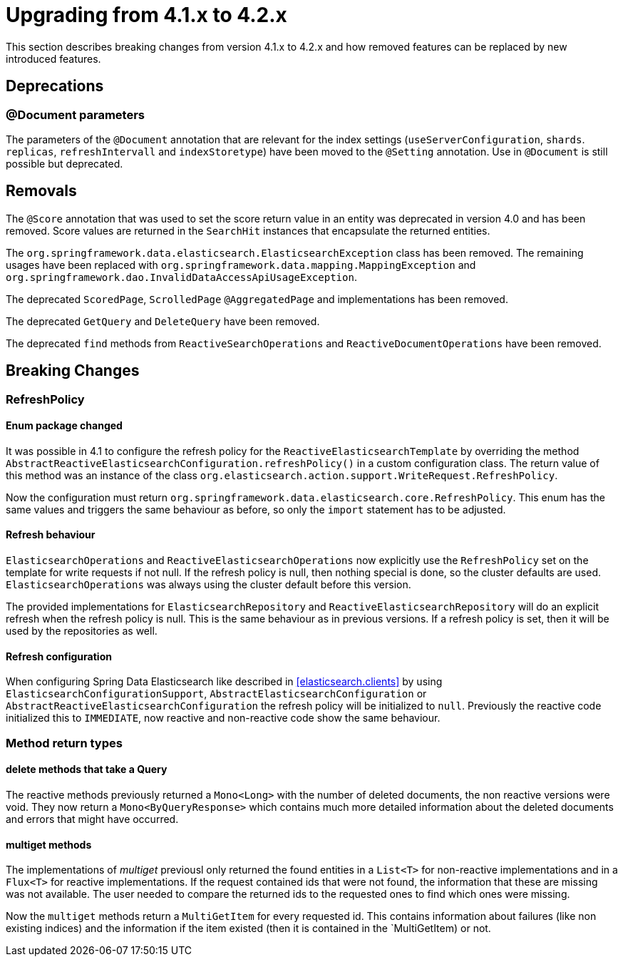 [[elasticsearch-migration-guide-4.1-4.2]]
= Upgrading from 4.1.x to 4.2.x

This section describes breaking changes from version 4.1.x to 4.2.x and how removed features can be replaced by new introduced features.

[[elasticsearch-migration-guide-4.1-4.2.deprecations]]
== Deprecations

[[elasticsearch-migration-guide-4.1-4.2.deprecations.document]]
=== @Document parameters

The parameters of the `@Document` annotation that are relevant for  the index settings (`useServerConfiguration`, `shards`. `replicas`, `refreshIntervall` and `indexStoretype`) have been moved to the `@Setting` annotation. Use in `@Document` is still possible but deprecated.

[[elasticsearch-migration-guide-4.1-4.2.removal]]
== Removals

The `@Score` annotation that was used to set the score return value in an entity was deprecated in version 4.0 and has been removed.
Score values are returned in the `SearchHit` instances that encapsulate the returned entities.

The `org.springframework.data.elasticsearch.ElasticsearchException` class has been removed.
The remaining usages have been replaced with `org.springframework.data.mapping.MappingException` and `org.springframework.dao.InvalidDataAccessApiUsageException`.

The deprecated `ScoredPage`, `ScrolledPage` `@AggregatedPage` and implementations has been removed.

The deprecated `GetQuery` and `DeleteQuery` have been removed.

The deprecated `find` methods from `ReactiveSearchOperations` and `ReactiveDocumentOperations` have been removed.

[[elasticsearch-migration-guide-4.1-4.2.breaking-changes]]
== Breaking Changes

[[elasticsearch-migration-guide-4.1-4.2.breaking-changes.refresh-policy]]
=== RefreshPolicy

[[elasticsearch-migration-guide-4.1-4.2.breaking-changes.refresh-policy.enum]]
==== Enum package changed

It was possible in 4.1 to configure the refresh policy for the `ReactiveElasticsearchTemplate` by overriding the method `AbstractReactiveElasticsearchConfiguration.refreshPolicy()` in a custom configuration class.
The return value of this method was an instance of the class `org.elasticsearch.action.support.WriteRequest.RefreshPolicy`.

Now the configuration must return `org.springframework.data.elasticsearch.core.RefreshPolicy`.
This enum has the same values and triggers the same behaviour as before, so only the `import` statement has to be adjusted.

[[elasticsearch-migration-guide-4.1-4.2.breaking-changes.refresh-policy.behaviour]]
==== Refresh behaviour

`ElasticsearchOperations` and `ReactiveElasticsearchOperations` now explicitly use the `RefreshPolicy` set on the template for write requests if not null.
If the refresh policy is null, then nothing special is done, so the cluster defaults are used. `ElasticsearchOperations` was always using the cluster default before this version.

The provided implementations for `ElasticsearchRepository` and `ReactiveElasticsearchRepository` will do an explicit refresh when the refresh policy is null.
This is the same behaviour as in previous versions.
If a refresh policy is set, then it will be used by the repositories as well.

[[elasticsearch-migration-guide-4.1-4.2.breaking-changes.refresh-policy.configuration]]
==== Refresh configuration

When configuring Spring Data Elasticsearch like described in <<elasticsearch.clients>> by using `ElasticsearchConfigurationSupport`, `AbstractElasticsearchConfiguration` or `AbstractReactiveElasticsearchConfiguration` the refresh policy will be initialized to `null`.
Previously the reactive code initialized this to `IMMEDIATE`, now reactive and non-reactive code show the same behaviour.

[[elasticsearch-migration-guide-4.1-4.2.breaking-changes.method-return-types]]
=== Method return types

[[elasticsearch-migration-guide-4.1-4.2.breaking-changes.method-return-types.delete]]
==== delete methods that take a Query

The reactive methods previously returned a `Mono<Long>` with the number of deleted documents, the non reactive versions were void. They now return a `Mono<ByQueryResponse>` which contains much more detailed information about the deleted documents and errors that might have occurred.

[[elasticsearch-migration-guide-4.1-4.2.breaking-changes.method-return-types.multiget]]
==== multiget methods

The implementations of _multiget_ previousl only returned the found entities in a `List<T>` for non-reactive implementations and in a `Flux<T>` for reactive implementations. If the request contained ids that were not found, the information that these are missing was not available. The user needed to compare the returned ids to the requested ones to find
which ones were missing.

Now the `multiget` methods return a `MultiGetItem` for every requested id. This contains information about failures (like non existing indices) and the information if the item existed (then it is contained in the `MultiGetItem) or not.
